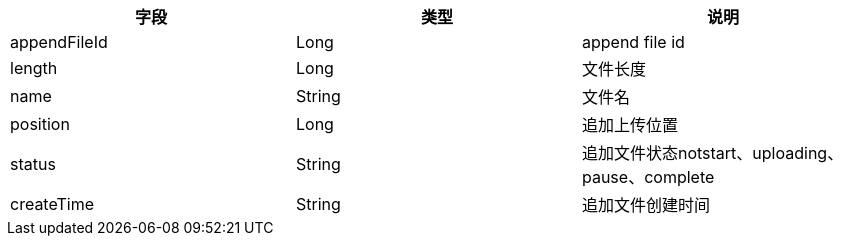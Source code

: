 [options="header"]
|===
|字段|类型|说明
|appendFileId |	Long |	append file id
|length |	Long 	|文件长度
|name |	String |	文件名
|position |	Long |	追加上传位置
|status 	|String 	|追加文件状态notstart、uploading、pause、complete
|createTime |	String |	追加文件创建时间
|===